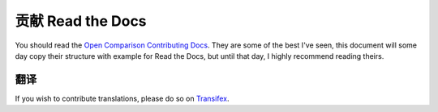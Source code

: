 .. _contributing-to-read-the-docs:

贡献 Read the Docs
=============================


You should read the `Open Comparison Contributing Docs`_. They are some of the best I've seen, this document will some day copy their structure with example for Read the Docs, but until that day, I highly recommend reading theirs.


.. _Open Comparison Contributing Docs: http://opencomparison.readthedocs.org/en/latest/contributing.html


翻译
------------

If you wish to contribute translations, please do so on `Transifex`_.

.. _Transifex: https://www.transifex.com/projects/p/readthedocs/
